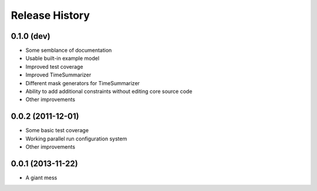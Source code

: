 
Release History
---------------

0.1.0 (dev)
++++++++++++++++++

* Some semblance of documentation
* Usable built-in example model
* Improved test coverage
* Improved TimeSummarizer
* Different mask generators for TimeSummarizer
* Ability to add additional constraints without editing core source code
* Other improvements

0.0.2 (2011-12-01)
++++++++++++++++++

* Some basic test coverage
* Working parallel run configuration system
* Other improvements

0.0.1 (2013-11-22)
++++++++++++++++++

* A giant mess
